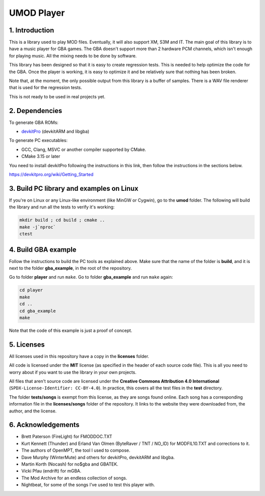 UMOD Player
===========

1. Introduction
---------------

This is a library used to play MOD files. Eventually, it will also support XM,
S3M and IT. The main goal of this library is to have a music player for GBA
games. The GBA doesn't support more than 2 hardware PCM channels, which isn't
enough for playing music. All the mixing needs to be done by software.

This library has been designed so that it is easy to create regression tests.
This is needed to help optimize the code for the GBA. Once the player is
working, it is easy to optimize it and be relatively sure that nothing has been
broken.

Note that, at the moment, the only possible output from this library is a buffer
of samples. There is a WAV file renderer that is used for the regression tests.

This is not ready to be used in real projects yet.

2. Dependencies
---------------

To generate GBA ROMs:

- `devkitPro`_ (devkitARM and libgba)

To generate PC executables:

- GCC, Clang, MSVC or another compiler supported by CMake.
- CMake 3.15 or later

You need to install devkitPro following the instructions in this link, then
follow the instructions in the sections below.

https://devkitpro.org/wiki/Getting_Started

3. Build PC library and examples on Linux
-----------------------------------------

If you're on Linux or any Linux-like environment (like MinGW or Cygwin), go to
the **umod** folder. The following will build the library and run all the tests
to verify it's working:

.. code:: bash

    mkdir build ; cd build ; cmake ..
    make -j`nproc`
    ctest

4. Build GBA example
--------------------

Follow the instructions to build the PC tools as explained above.  Make sure
that the name of the folder is **build**, and it is next to the folder
**gba_example**, in the root of the repository.

Go to folder **player** and run ``make``. Go to folder **gba_example** and run
``make`` again:

.. code:: bash

   cd player
   make
   cd ..
   cd gba_example
   make

Note that the code of this example is just a proof of concept.

5. Licenses
-----------

All licenses used in this repository have a copy in the **licenses** folder.

All code is licensed under the **MIT** license (as specified in the header of
each source code file). This is all you need to worry about if you want to use
the library in your own projects.

All files that aren't source code are licensed under the **Creative Commons
Attribution 4.0 International** (``SPDX-License-Identifier: CC-BY-4.0``). In
practice, this covers all the test files in the **test** directory.

The folder **tests/songs** is exempt from this license, as they are songs found
online. Each song has a corresponding information file in the **licenses/songs**
folder of the repository. It links to the website they were downloaded from, the
author, and the license.

6. Acknowledgements
-------------------

- Brett Paterson (FireLight) for FMODDOC.TXT
- Kurt Kennett (Thunder) and Erland Van Olmen (ByteRaver / TNT / NO_ID) for
  MODFIL10.TXT and corrections to it.
- The authors of OpenMPT, the tool I used to compose.
- Dave Murphy (WinterMute) and others for devkitPro, devkitARM and libgba.
- Martin Korth (Nocash) for no$gba and GBATEK.
- Vicki Pfau (endrift) for mGBA.
- The Mod Archive for an endless collection of songs.
- Nightbeat, for some of the songs I've used to test this player with.

.. _devkitPro: https://devkitpro.org/

